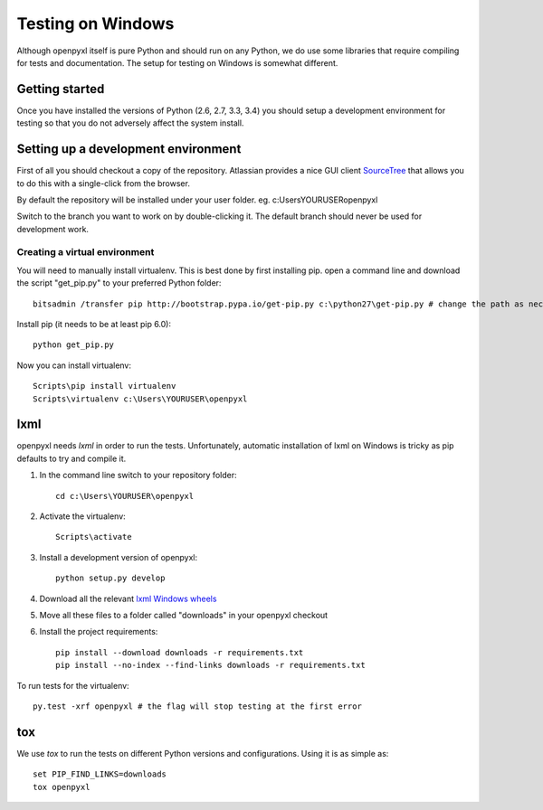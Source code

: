 Testing on Windows
==================


Although openpyxl itself is pure Python and should run on any Python, we do use some libraries that require compiling for tests and documentation. The setup for testing on Windows is somewhat different.


Getting started
---------------

Once you have installed the versions of Python (2.6, 2.7, 3.3, 3.4) you should setup a development environment for testing so that you do not adversely affect the system install.


Setting up a development environment
------------------------------------

First of all you should checkout a copy of the repository. Atlassian provides a nice GUI client `SourceTree <http://www.sourcetreeapp.com>`_ that allows you to do this with a single-click from the browser.

By default the repository will be installed under your user folder. eg. c:\Users\YOURUSER\openpyxl

Switch to the branch you want to work on by double-clicking it. The default branch should never be used for development work.

Creating a virtual environment
++++++++++++++++++++++++++++++

You will need to manually install virtualenv. This is best done by first installing pip. open a command line and download the script "get_pip.py" to your preferred Python folder::

    bitsadmin /transfer pip http://bootstrap.pypa.io/get-pip.py c:\python27\get-pip.py # change the path as necessary
    
Install pip (it needs to be at least pip 6.0)::
  
    python get_pip.py

Now you can install virtualenv::

    Scripts\pip install virtualenv
    Scripts\virtualenv c:\Users\YOURUSER\openpyxl

    
lxml
----

openpyxl needs `lxml` in order to run the tests. Unfortunately, automatic installation of lxml on Windows is tricky as pip defaults to try and compile it. 

#. In the command line switch to your repository folder::

    cd c:\Users\YOURUSER\openpyxl
  
#. Activate the virtualenv::

    Scripts\activate

#. Install a development version of openpyxl::

    python setup.py develop

#. Download all the relevant `lxml Windows wheels <http://www.lfd.uci.edu/~gohlke/pythonlibs/#lxml>`_

#. Move all these files to a folder called "downloads" in your openpyxl checkout

#. Install the project requirements::

    pip install --download downloads -r requirements.txt
    pip install --no-index --find-links downloads -r requirements.txt

To run tests for the virtualenv::

    py.test -xrf openpyxl # the flag will stop testing at the first error

    
tox
---

We use `tox` to run the tests on different Python versions and configurations. Using it is as simple as::

    set PIP_FIND_LINKS=downloads
    tox openpyxl
